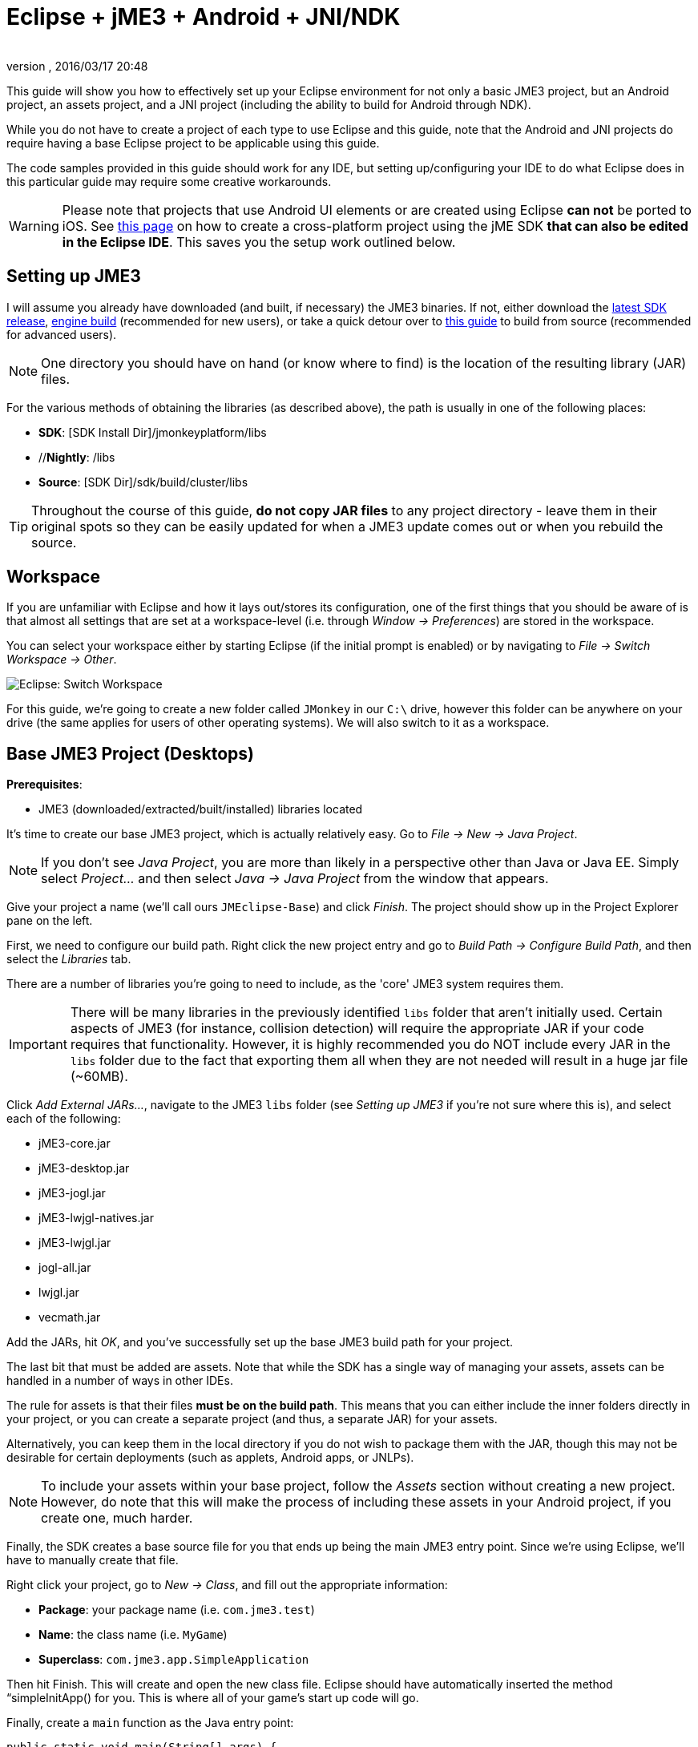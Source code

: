 = Eclipse + jME3 + Android + JNI/NDK
:author:
:revnumber:
:revdate: 2016/03/17 20:48
:relfileprefix: ../
:imagesdir: ..
ifdef::env-github,env-browser[:outfilesuffix: .adoc]


This guide will show you how to effectively set up your Eclipse environment for not only a basic JME3 project, but an Android project, an assets project, and a JNI project (including the ability to build for Android through NDK).

While you do not have to create a project of each type to use Eclipse and this guide, note that the Android and JNI projects do require having a base Eclipse project to be applicable using this guide.

The code samples provided in this guide should work for any IDE, but setting up/configuring your IDE to do what Eclipse does in this particular guide may require some creative workarounds.


[WARNING]
====
Please note that projects that use Android UI elements or are created using Eclipse *can not* be ported to iOS. See <<jme3/android#,this page>> on how to create a cross-platform project using the jME SDK *that can also be edited in the Eclipse IDE*. This saves you the setup work outlined below.
====



== Setting up JME3

I will assume you already have downloaded (and built, if necessary) the JME3 binaries. If not, either download the link:http://hub.jmonkeyengine.org/downloads/[latest SDK release], link:https://github.com/jMonkeyEngine/jmonkeyengine/releases[engine build] (recommended for new users), or take a quick detour over to <<jme3/build_from_sources#,this guide>> to build from source (recommended for advanced users).


[NOTE]
====
One directory you should have on hand (or know where to find) is the location of the resulting library (JAR) files.
====


For the various methods of obtaining the libraries (as described above), the path is usually in one of the following places:

*  *SDK*: [SDK Install Dir]/jmonkeyplatform/libs
*  //*Nightly*: /libs
*  *Source*: [SDK Dir]/sdk/build/cluster/libs


[TIP]
====
Throughout the course of this guide, *do not copy JAR files* to any project directory - leave them in their original spots so they can be easily updated for when a JME3 update comes out or when you rebuild the source.
====



== Workspace

If you are unfamiliar with Eclipse and how it lays out/stores its configuration, one of the first things that you should be aware of is that almost all settings that are set at a workspace-level (i.e. through _Window → Preferences_) are stored in the workspace.

You can select your workspace either by starting Eclipse (if the initial prompt is enabled) or by navigating to _File → Switch Workspace → Other_.

image:jme3/eclipse-switch-workspace.png[Eclipse: Switch Workspace,width="",height=""]

For this guide, we're going to create a new folder called `JMonkey` in our `C:\` drive, however this folder can be anywhere on your drive (the same applies for users of other operating systems). We will also switch to it as a workspace.


== Base JME3 Project (Desktops)

*Prerequisites*:

*  JME3 (downloaded/extracted/built/installed) libraries located

It's time to create our base JME3 project, which is actually relatively easy. Go to _File → New → Java Project_.

NOTE: If you don't see _Java Project_, you are more than likely in a perspective other than Java or Java EE. Simply select _Project…_ and then select _Java → Java Project_ from the window that appears.

Give your project a name (we'll call ours `JMEclipse-Base`) and click _Finish_. The project should show up in the Project Explorer pane on the left.

First, we need to configure our build path. Right click the new project entry and go to _Build Path → Configure Build Path_, and then select the _Libraries_ tab.

There are a number of libraries you're going to need to include, as the 'core' JME3 system requires them.


[IMPORTANT]
====
There will be many libraries in the previously identified `libs` folder that aren't initially used. Certain aspects of JME3 (for instance, collision detection) will require the appropriate JAR if your code requires that functionality. However, it is highly recommended you do NOT include every JAR in the `libs` folder due to the fact that exporting them all when they are not needed will result in a huge jar file (~60MB).
====


Click _Add External JARs…_, navigate to the JME3 `libs` folder (see _Setting up JME3_ if you're not sure where this is), and select each of the following:

*  jME3-core.jar
*  jME3-desktop.jar
*  jME3-jogl.jar
*  jME3-lwjgl-natives.jar
*  jME3-lwjgl.jar
*  jogl-all.jar
*  lwjgl.jar
*  vecmath.jar

Add the JARs, hit _OK_, and you've successfully set up the base JME3 build path for your project.

The last bit that must be added are assets. Note that while the SDK has a single way of managing your assets, assets can be handled in a number of ways in other IDEs.

The rule for assets is that their files *must be on the build path*. This means that you can either include the inner folders directly in your project, or you can create a separate project (and thus, a separate JAR) for your assets.

Alternatively, you can keep them in the local directory if you do not wish to package them with the JAR, though this may not be desirable for certain deployments (such as applets, Android apps, or JNLPs).


[NOTE]
====
To include your assets within your base project, follow the _Assets_ section without creating a new project. However, do note that this will make the process of including these assets in your Android project, if you create one, much harder.
====


Finally, the SDK creates a base source file for you that ends up being the main JME3 entry point. Since we're using Eclipse, we'll have to manually create that file.

Right click your project, go to _New → Class_, and fill out the appropriate information:

*  *Package*: your package name (i.e. `com.jme3.test`)
*  *Name*: the class name (i.e. `MyGame`)
*  *Superclass*: `com.jme3.app.SimpleApplication`

Then hit Finish. This will create and open the new class file. Eclipse should have automatically inserted the method “simpleInitApp() for you. This is where all of your game's start up code will go.

Finally, create a `main` function as the Java entry point:

[source,java]
----

public static void main(String[] args) {
    MyGame app = new MyGame();
    app.start();
}

----


=== Running

Running your JME3 project is quite simple in Eclipse. You can either link:http://help.eclipse.org/juno/index.jsp?topic=/org.eclipse.jdt.doc.user/tasks/tasks-java-local-configuration.htm[create a Java run configuration] or you can simply hit `CTRL + F11` to run the project (if Eclipse doesn't know what to do, it will ask).


=== Packaging

Packaging your JME3 project is also very straightforward. Assuming you heeded the warning stated earlier about not including every JAR in the `libs` folder, you should be able to right click your base JME3 project, go to _Export…_, select _Java → Runnable JAR file_, specify an output location and click _Finish_.

If you have assets set up as a JAR, make sure to read the _Packaging_ section under _Assets_.


== Assets Project

Each JME project has a set of assets that are used to load textures, models, and other resources used by your game.

As mentioned earlier, assets can be located/included in one of several ways. This section will describe how to include your project's assets through the use of a separate JAR file, which has the added advantage of allowing you to update assets without needing to update the JAR itself. If you have a dynamic class-path system set up, this could be very useful.

First, create another *generic* project by going to _File → New → Project… → General → Project_ and giving it a name (we'll call ours `JMEclipse-Assets`).


[TIP]
====
We create a General (non-Java) project for cleanliness because our assets will not require any special build settings or the like.
====


For new users, it's a good idea to add the initial JME3 folders that the SDK creates, as they are referenced by many other guides on the web. To do this, for each of the following right click on the assets project and go to _New → Folder_, type in the name listed, and hit _Finish_:

*  Interface
*  MatDefs
*  Materials
*  Models
*  Scenes
*  Shaders
*  Sounds
*  Textures

Although this specific structure is what the JMonkeyEngine SDK generates upon the creation of a new project, it is by no means the only way to structure your project. All asset loading methods will work with folder names other than those listed above.


=== Packaging

Packaging your assets is also a simple process. Right click the assets project and click _Export…_ and then select _Java → Jar file_. It will show a list of files you can export; make sure to uncheck all files such as `.classpath`, `.project`, and any `.jardesc` files you may have created. As well, ensure only the resources and assets you want to export are checked.

Check _Export generated class files and resources_, select a destination for the JAR file, and check _Compress the contents of the JAR file_, _Add directory entries_, and _Overwrite existing files without warning_. Click _Finish_.


[TIP]
====
Optionally, you can click _Next_ and specify a `.jardesc` file by checking _Save the description of this JAR in the workspace_ and specifying a location for a `.jardesc` file. That way you can simply double-click the `.jardesc` file and easily re-export your assets when they change (remember, always refresh your project before exporting!).
====



== Android Project

*Prerequisites*:

*  JME3 (downloaded/extracted/built/installed) libraries located
*  JME3 Base Project created (as described above)
*  Android SDK downloaded and the Android 8 (2.2) target installed (higher +++<abbr title="Application Programming Interface">API</abbr>+++ versions work too but may limit compatibility when deploying)
*  Assets compiled into a JAR (see _Packaging_ under _Assets_)
*  link:http://developer.android.com/sdk/installing/installing-adt.html[Eclipse ADT plugin] installed

The Android project is a slightly more involved setup project, but is still quite simple, even for new users.

To start, create another Android project by going _File → New → Project… → Android → Android Application Project_.

Fill out the following information and then click Next:

*  *Application Name*: name of your application (i.e. `JMEclipse Test Project`)
*  *Project Name*: name of the project in the workspace (i.e. `JMEclipse-Android`)
*  *Package Name*: name of the base package, preferably the same as the one used in the base project (we'll re-use `com.jme3.test`)
*  *Minimum Required SDK*: +++<abbr title="Application Programming Interface">API</abbr>+++ 8 (Must be AT LEAST SDK 8 for OpenGLES2 and JNI)


[NOTE]
====
Most of the lower options are defaulted based off of your ADT configuration and should work as-is.
====


After clicking _Next_, uncheck _Create activity_ (JME3 provides a base activity class). You can check/uncheck _Create custom launcher icon_ at your own preference.

Make sure that _Mark this project as a library_ is unchecked and hit _Finish_ (or _Next_ if you chose to create a custom launcher icon; this will take you to a customization page, after which you will be forced to finish).

First, we need to set up our build path. Surprisingly enough, it's much easier than the base project, though it is done a little differently.

At the time of this guide's writing, the latest release of the ADT/Eclipse plugin creates a `libs` folder within your project structure. This special folder automatically includes all of its contents on the build path.

Normally, you would drop the JAR files directly into this folder. However, this is undesirable as future releases/builds of JME3 would require you to re-copy all of the JAR files. Instead, we will simply link them.

For each of the following, right click the `libs` folder within your Android project and go to _New → File_, click _Advanced »_, check _Link to file in the file system_, click _Browse…_, navigate to the JME3 `libs` folder (as identified in the _Setting up JME3_ section above), double click the listed JAR file, and then click _Finish_:

*  jME3-android.jar
*  jME3-core.jar


[IMPORTANT]
====
There will be many libraries in the previously identified `libs` folder that aren't initially used. Certain aspects of JME3 (for instance, collision detection) will require the appropriate JAR if your code requires that functionality. However, it is highly recommended you do NOT include every JAR in the `libs` folder due to the fact that exporting them all when they are not needed will result in a huge jar file (~60MB).
====


As well, repeat the above step for your compiled assets JAR (see _Packaging_ under _Assets_).

Now that the core JME3 libraries have been added, we'll need to include our base project's code. To do this, right click on the Android project and go to _Build Path → Configure Build Path_, select the _Projects_ tab, click _Add_, and select the base project (in our case, `JMEclipse-Base`).

Lastly, select the _Order and Export_ tab. Ensure that your base project (i.e. `JMEclipse-Base`), _Android Private Libraries_, _Android Dependencies_, and optionally _Google APIs_ (if you have that target enabled) are checked. This step is important, or your project's libraries/assets will NOT be exported into the end APK.

Click _OK_, and your project's build path will be set up.

The next step is to create the application's activity and edit `AndroidManifest.xml` to configure the project to actually use our JME3 project.

First, right click on the Android project and go to _New → Class_, entering the following information and hitting _Finish_:

*  *Package*: your application package (it's best to use the package specified in the project creation dialog; for this guide, we'll re-use `com.jme3.test`)
*  *Name*: the activity class' name (i.e. `JMEclipseActivity`)
*  *Superclass*: `com.jme3.app.AndroidHarness`

This will create a new activity class. In the resulting file, create a default constructor and add the following code:

[source,java]
----

public JMEclipseActivity()
{
	// Set the application class to run
	appClass = "com.jme3.test.MyGame";

	// Try ConfigType.FASTEST; or ConfigType.LEGACY if you have problems
	eglConfigType = ConfigType.BEST;

	// Exit Dialog title & message
	exitDialogTitle = "Quit game?";
	exitDialogMessage = "Do you really want to quit the game?";

	// Choose screen orientation
	screenOrientation = ActivityInfo.SCREEN_ORIENTATION_LANDSCAPE;

	// Invert the MouseEvents X (default = true)
	mouseEventsInvertX = true;

	// Invert the MouseEvents Y (default = true)
	mouseEventsInvertY = true;
}

----


[TIP]
====
Pay close attention to the values above; `appClass` MUST be the full package + class name of the class in your base project that extends `SimpleApplication` (for advanced users, this is actually a subclass of `com.jme3.app.Application`).
====



=== Running

Running your Android project is just like link:http://developer.android.com/tools/building/building-eclipse.html[running any other Android project]. Assuming you've set up your build path correctly as instructed above, your application should deploy to any device/emulator and run as expected.


=== Packaging / Deploying

Packaging your Android project is too vast to entirely cover in this guide. As this step is different for each project, I will simply link to this guide to link:http://developer.android.com/tools/publishing/app-signing.html[signing and exporting your APK] as it outlines the most common steps to exporting you Android application to be uploaded directly to Google Play (fmly. App Market).


== Native (JNI + NDK) Project

*Prerequisites*:

*  JME3 Base Project created (as described above)
*  link:http://www3.ntu.edu.sg/home/ehchua/programming/howto/EclipseCpp_HowTo.html[Eclipse CDT plugin] installed
*  At least one configured toolchain for compiling on desktop platforms (Cygwin/MinGW/MSVC/GCC/etc.)
*  Familiarity with JNI and how native libraries are included in a Java application's architecture (this section will assume you do)
*  JDK for Java 6 or above

*If additionally building for Android*:

*  Android SDK downloaded and the Android 8 (2.2) target installed (higher +++<abbr title="Application Programming Interface">API</abbr>+++ versions work too but may limit compatibility when deploying)
*  Android NDK downloaded
*  Optional: link:http://tools.android.com/recent/usingthendkplugin[NDK Eclipse plugin] installed (although I haven't seen a real need for it quite yet - it's mainly for building/launching native Activities)


[WARNING]
====
It should be mentioned that this section will not go into C/C++ best practices, sample code, or any details about the inner workings of JNI; instead, this section simply shows you how to set up the environment/configurations to create a near-seamless build environment for including your native code in both your base project as well as your Android project (if you've created one).
====


Building JNI is actually quite straightforward (assuming you know how the C/C++ build process works). Even for Android, the NDK provides a slick system for building/including your compiled binaries in your project.

First, create a new C/C++ project by going to _File → New → Project… → C/C++ → C++ Project_ and clicking _Next_, giving it a name (we'll use `JMEclipse-Native`), expanding _Shared Library_ and selecting _Empty Project_, then selecting a toolchain (select the most appropriate for compiling on your immediate desktop/platform, even if you plan on compiling for Android). Click _Finish_.

Next, we need to configure our build settings. Right click the native project, click _Properties_ and go to _C/C++ Build → Settings_. Select the _Build Artifact_ tab, ensure the drop down menu says _Shared Library_, and change the _Artifact name_ field to what you want to call your eventual JNI module.


[WARNING]
====
What you call your artifact is VERY important to how Java loads your library. For instance, linux dynamic library (.SO) objects require that the library have the “lib prefix. Keep this in mind when specifying an artifact name.
====


If you plan on building for Android, you must include an Android makefile in your project. In order for the build process to be as seamless as possible, this guide sets it up unlike most tutorials instruct.

To do this, simply create a new file in your native project called `Android.mk` and link:http://www.kandroid.org/ndk/docs/ANDROID-MK.html[set it up accordingly].


[IMPORTANT]
====
Even though the native project is not the Android project's directory, keep the `LOCAL_PATH` variable set to `my-dir`. This is important!
====


Next, we need to create a configuration for the Android target.


[NOTE]
====
This step is only relevant/possible if you have the NDK Eclipse plugin installed. Otherwise, you will need to install awk/make (using Cygwin if on Windows) and build through the command line manually.
====


To do this, right click your native project, click _Properties_, and go to _C/C++ Build → Tool Chain Editor_. For the configuration, click _Manage Configurations…_ and create new configuration(s) based on the current default configurations, putting “Android in the name. Lastly, click _OK_.

For each of the Android configurations you just created, select them in the _Configuration_ drop down menu, set _Current toolchain_ to _Android GCC_, set _Current builder_ to _Android Builder_, then click _Select Tools…_, remove everything from the right side and replace the last item with _Android GCC Compiler_. Click _Apply_ and then _OK_.

After the toolchains have been set up, go to _C/C++ Build_ and select the _Builder Settings_ tab. For each of the Android configurations, select them in the _Configuration_ drop down menu and change the _Build directory_ to the Android project directory by clicking _Workspace…_ and selecting the Android project (in our case it'd be `JMEclipse-Android`).

The last step in the Android setup is to create a symlink called `jni` (case sensitive) inside your Android project root that points to the root of your native project:

*  *Windows*: CMD prompt → `cd path\to\Android\project` → `mklink /J jni path\to\native\project`
*  *Linux/Mac*: Terminal → `cd path/to/Android/project` → `ln -sv path/to/native/project jni`


[TIP]
====
What this has essentially done is created a separate project for C/C++ building while tricking the Android project into thinking the source files are located directly in the Android project itself. With this configuration scheme, you can easily build regular shared libraries for desktop platforms as well as build/install the Android libraries using the NDK without the need to have a copy of the source code inside of the `jni` folder of an Android project. By setting the workspace for the Android builder and creating a link, it executes the NDK builder inside your Android project while serving the source files as if they existed in the `jni` folder.
====


Lastly, some additional include paths need to be added. Within the properties window, go to _C/C++ General → Paths and Symbols_ and select the _Includes_ tab.

Under _Languages_, select _GNU C++_ (or the correct C++ equivalent) and then _Add…_. Specify the absolute path to your JDK's `include` folder, check _Add to all configurations_, and hit _OK_.


[TIP]
====
For Windows platforms, repeat the above step for the `win32` directory within the JDK's `include` folder.
====


After hitting _OK_, you are now set to write your JNI code.


=== Building

Building your native project is fairly straightforward.

First, right click the native project, go to _Build Configurations_, select the configuration you want to build, and then right click the native project again and select _Build Project_. Short of packaging, that's all there is to it.


=== Packaging / Deploying

Packaging and deploying your native libraries is a two-sided topic. For Android, the NDK build script installs these for you, and they are packaged directly into the APK. For desktop applications, however, there are a multitude of ways to package your libraries - all of which are too vast to be included in this guide.

These libraries, however, are simply JNI libraries and should be loaded as such. A simple web search will explain how JNI works and how to load these libraries.
